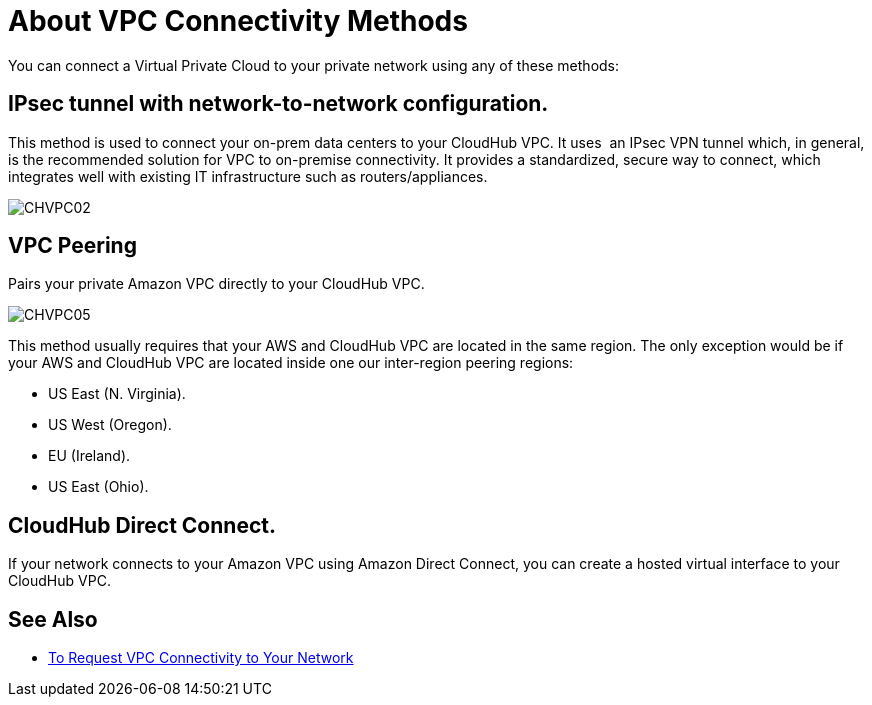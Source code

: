 = About VPC Connectivity Methods

You can connect a Virtual Private Cloud to your private network using any of these methods:

== IPsec tunnel with network-to-network configuration.

This method is used to connect your on-prem data centers to your CloudHub VPC. It uses  an IPsec VPN tunnel which, in general, is the recommended solution for VPC to on-premise connectivity. It provides a standardized, secure way to connect, which integrates well with existing IT infrastructure such as routers/appliances.

image:CHVPC02.png[CHVPC02]

==  VPC Peering

Pairs your private Amazon VPC directly to your CloudHub VPC.

image:CHVPC05.png[CHVPC05]

This method usually requires that your AWS and CloudHub VPC are located in the same region. The only exception would be if your AWS and CloudHub VPC are located inside one our inter-region peering regions:

* US East (N. Virginia).
* US West (Oregon).
* EU (Ireland).
* US East (Ohio).

== CloudHub Direct Connect.

If your network connects to your Amazon VPC using Amazon Direct Connect, you can create a hosted virtual interface to your CloudHub VPC.

== See Also

* link:/runtime-manager/to-request-vpc-connectivity[To Request VPC Connectivity to Your Network]
